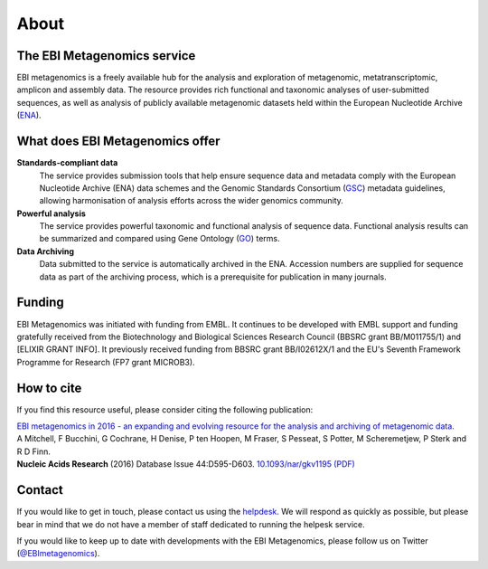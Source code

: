 About
=====

----------------------------
The EBI Metagenomics service
----------------------------

EBI metagenomics is a freely available hub for the analysis and exploration of metagenomic, metatranscriptomic, amplicon and assembly data. The resource provides rich functional and taxonomic analyses of user-submitted sequences, as well as analysis of publicly available metagenomic datasets held within the European Nucleotide Archive (`ENA <http://www.ebi.ac.uk/ena>`_). 

--------------------------------
What does EBI Metagenomics offer
--------------------------------
**Standards-compliant data**
    The service provides submission tools that help ensure sequence data and metadata comply with the European Nucleotide Archive (ENA) data schemes and the Genomic Standards Consortium (`GSC <http://gensc.org>`_) metadata guidelines, allowing harmonisation of analysis efforts across the wider genomics community.
**Powerful analysis**
     The service provides powerful taxonomic and functional analysis of sequence data. Functional analysis results can be summarized and compared using Gene Ontology (`GO <http://www.geneontology.org>`_) terms.
**Data Archiving**
      Data submitted to the service is automatically archived in the ENA. Accession numbers are supplied for sequence data as part of the archiving process, which is a prerequisite for publication in many journals.

-------
Funding
-------
EBI Metagenomics was initiated with funding from EMBL. It continues to be developed with EMBL support and funding gratefully received from the Biotechnology and Biological Sciences Research Council (BBSRC grant BB/M011755/1) and [ELIXIR GRANT INFO]. It previously received funding from BBSRC grant BB/I02612X/1 and the EU's Seventh Framework Programme for Research (FP7 grant MICROB3).


-----------
How to cite
-----------
If you find this resource useful, please consider citing the following publication:

| `EBI metagenomics in 2016 - an expanding and evolving resource for the analysis and archiving of metagenomic data. <https://nar.oxfordjournals.org/content/44/D1/D595>`_
| A Mitchell, F Bucchini, G Cochrane, H Denise, P ten Hoopen, M Fraser, S Pesseat, S Potter, M Scheremetjew, P Sterk and R D Finn.
| **Nucleic Acids Research** (2016) Database Issue 44:D595-D603. `10.1093/nar/gkv1195 (PDF) <https://nar.oxfordjournals.org/content/44/D1/D595.full.pdf>`_

-------
Contact
-------
If you would like to get in touch, please contact us using the `helpdesk <metagenomics-help@ebi.ac.uk>`_. We will respond as quickly as possible, but please bear in mind that we do not have a member of staff dedicated to running the helpesk service.

If you would like to keep up to date with developments with the EBI Metagenomics, please follow us on Twitter (`@EBImetagenomics <https://twitter.com/ebimetagenomics>`_).

